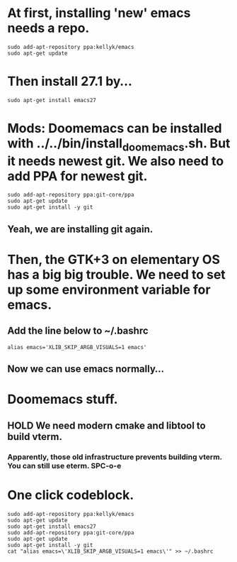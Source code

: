 * At first, installing 'new' emacs needs a repo.
#+begin_src shell
sudo add-apt-repository ppa:kellyk/emacs
sudo apt-get update
#+end_src

* Then install 27.1 by...
 #+begin_src shell
 sudo apt-get install emacs27
 #+end_src

* Mods: Doomemacs can be installed with ../../bin/install_doomemacs.sh. But it needs newest git. We also need to add PPA for newest git.

 #+begin_src shell
 sudo add-apt-repository ppa:git-core/ppa
 sudo apt-get update
 sudo apt-get install -y git
 #+end_src

** Yeah, we are installing git again.

* Then, the GTK+3 on elementary OS has a big big trouble. We need to set up some environment variable for emacs.
** Add the line below to ~/.bashrc

#+begin_src shell
alias emacs='XLIB_SKIP_ARGB_VISUALS=1 emacs'
#+end_src

** Now we can use emacs normally...

* Doomemacs stuff.
** HOLD We need modern cmake and libtool to build vterm.
*** Apparently, those old infrastructure prevents building vterm. You can still use eterm. SPC-o-e

* One click codeblock.
#+begin_src shell
 sudo add-apt-repository ppa:kellyk/emacs
 sudo apt-get update
 sudo apt-get install emacs27
 sudo add-apt-repository ppa:git-core/ppa
 sudo apt-get update
 sudo apt-get install -y git
 cat "alias emacs=\'XLIB_SKIP_ARGB_VISUALS=1 emacs\'" >> ~/.bashrc
#+end_src

#+RESULTS:
